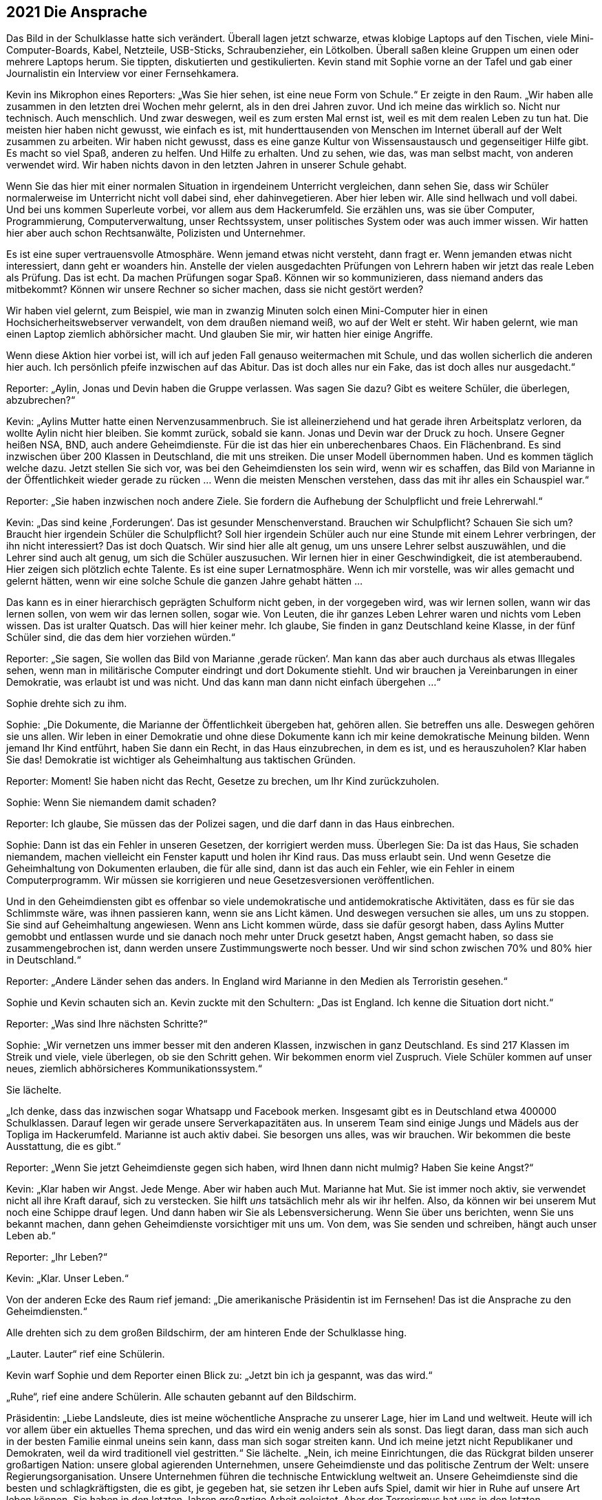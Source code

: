 == [big-number]#2021# Die Ansprache

[text-caps]#Das Bild in der Schulklasse# hatte sich verändert.
Überall lagen jetzt schwarze, etwas klobige Laptops auf den Tischen, viele Mini-Computer-Boards, Kabel, Netzteile, USB-Sticks, Schraubenzieher, ein Lötkolben.
Überall saßen kleine Gruppen um einen oder mehrere Laptops herum.
Sie tippten, diskutierten und gestikulierten.
Kevin stand mit Sophie vorne an der Tafel und gab einer Journalistin ein Interview vor einer Fernsehkamera.

Kevin ins Mikrophon eines Reporters: „Was Sie hier sehen, ist eine neue Form von Schule.“ Er zeigte in den Raum.
„Wir haben alle zusammen in den letzten drei Wochen mehr gelernt, als in den drei Jahren zuvor. Und ich meine das wirklich so.
Nicht nur technisch.
Auch menschlich.
Und zwar deswegen, weil es zum ersten Mal ernst ist, weil es mit dem realen Leben zu tun hat.
Die meisten hier haben nicht gewusst, wie einfach es ist, mit hunderttausenden von Menschen im Internet überall auf der Welt zusammen zu arbeiten.
Wir haben nicht gewusst, dass es eine ganze Kultur von Wissensaustausch und gegenseitiger Hilfe gibt.
Es macht so viel Spaß, anderen zu helfen.
Und Hilfe zu erhalten.
Und zu sehen, wie das, was man selbst macht, von anderen verwendet wird.
Wir haben nichts davon in den letzten Jahren in unserer Schule gehabt.

Wenn Sie das hier mit einer normalen Situation in irgendeinem Unterricht vergleichen, dann sehen Sie, dass wir Schüler normalerweise im Unterricht nicht voll dabei sind, eher dahinvegetieren.
Aber hier leben wir.
Alle sind hellwach und voll dabei.
Und bei uns kommen Superleute vorbei, vor allem aus dem Hackerumfeld. 
Sie erzählen uns, was sie über Computer, Programmierung, Computerverwaltung, unser Rechtssystem, unser politisches System oder was auch immer wissen.
Wir hatten hier aber auch schon Rechtsanwälte, Polizisten und Unternehmer.

Es ist eine super vertrauensvolle Atmosphäre.
Wenn jemand etwas nicht versteht, dann fragt er.
Wenn jemanden etwas nicht interessiert, dann geht er woanders hin.
Anstelle der vielen ausgedachten Prüfungen von Lehrern haben wir jetzt das reale Leben als Prüfung.
Das ist echt.
Da machen Prüfungen sogar Spaß.
Können wir so kommunizieren, dass niemand anders das mitbekommt?
Können wir unsere Rechner so sicher machen, dass sie nicht gestört werden?

Wir haben viel gelernt, zum Beispiel, wie man in zwanzig Minuten solch einen Mini-Computer hier in einen Hochsicherheitswebserver verwandelt, von dem draußen niemand weiß, wo auf der Welt er steht.
Wir haben gelernt, wie man einen Laptop ziemlich abhörsicher macht.
Und glauben Sie mir, wir hatten hier einige Angriffe.

Wenn diese Aktion hier vorbei ist, will ich auf jeden Fall genauso weitermachen mit Schule, und das wollen sicherlich die anderen hier auch.
Ich persönlich pfeife inzwischen auf das Abitur.
Das ist doch alles nur ein Fake, das ist doch alles nur ausgedacht.“

Reporter: „Aylin, Jonas und Devin haben die Gruppe verlassen.
Was sagen Sie dazu?
Gibt es weitere Schüler, die überlegen, abzubrechen?“

Kevin: „Aylins Mutter hatte einen Nervenzusammenbruch.
Sie ist alleinerziehend und hat gerade ihren Arbeitsplatz verloren, da wollte Aylin nicht hier bleiben.
Sie kommt zurück, sobald sie kann.
Jonas und Devin war der Druck zu hoch.
Unsere Gegner heißen NSA, BND, auch andere Geheimdienste.
Für die ist das hier ein unberechenbares Chaos.
Ein Flächenbrand.
Es sind inzwischen über 200 Klassen in Deutschland, die mit uns streiken.
Die unser Modell übernommen haben.
Und es kommen täglich welche dazu.
Jetzt stellen Sie sich vor, was bei den Geheimdiensten los sein wird, wenn wir es schaffen, das Bild von Marianne in der Öffentlichkeit wieder gerade zu rücken ... Wenn die meisten Menschen verstehen, dass das mit ihr alles ein Schauspiel war.“

Reporter: „Sie haben inzwischen noch andere Ziele. Sie fordern die Aufhebung der Schulpflicht und freie Lehrerwahl.“

Kevin: „Das sind keine ‚Forderungen‘.
Das ist gesunder Menschenverstand.
Brauchen wir Schulpflicht?
Schauen Sie sich um?
Braucht hier irgendein Schüler die Schulpflicht?
Soll hier irgendein Schüler auch nur eine Stunde mit einem Lehrer verbringen, der ihn nicht interessiert?
Das ist doch Quatsch.
Wir sind hier alle alt genug, um uns unsere Lehrer selbst auszuwählen, und die Lehrer sind auch alt genug, um sich die Schüler auszusuchen.
Wir lernen hier in einer Geschwindigkeit, die ist atemberaubend.
Hier zeigen sich plötzlich echte Talente.
Es ist eine super Lernatmosphäre.
Wenn ich mir vorstelle, was wir alles gemacht und gelernt hätten, wenn wir eine solche Schule die ganzen Jahre gehabt hätten ...

Das kann es in einer hierarchisch geprägten Schulform nicht geben, in der vorgegeben wird, was wir lernen sollen, wann wir das lernen sollen, von wem wir das lernen sollen, sogar wie.
Von Leuten, die ihr ganzes Leben Lehrer waren und nichts vom Leben wissen.
Das ist uralter Quatsch.
Das will hier keiner mehr.
Ich glaube, Sie finden in ganz Deutschland keine Klasse, in der fünf Schüler sind, die das dem hier vorziehen würden.“

Reporter: „Sie sagen, Sie wollen das Bild von Marianne ‚gerade rücken‘.
Man kann das aber auch durchaus als etwas Illegales sehen, wenn man in militärische Computer eindringt und dort Dokumente stiehlt.
Und wir brauchen ja Vereinbarungen in einer Demokratie, was erlaubt ist und was nicht.
Und das kann man dann nicht einfach übergehen ...“

Sophie drehte sich zu ihm.

Sophie: „Die Dokumente, die Marianne der Öffentlichkeit übergeben hat, gehören allen.
Sie betreffen uns alle.
Deswegen gehören sie uns allen.
Wir leben in einer Demokratie und ohne diese Dokumente kann ich mir keine demokratische Meinung bilden.
Wenn jemand Ihr Kind entführt, haben Sie dann ein Recht, in das Haus einzubrechen, in dem es ist, und es herauszuholen?
Klar haben Sie das!
Demokratie ist wichtiger als Geheimhaltung aus taktischen Gründen.

Reporter: Moment! Sie haben nicht das Recht, Gesetze zu brechen, um Ihr Kind zurückzuholen.

Sophie: Wenn Sie niemandem damit schaden?

Reporter: Ich glaube, Sie müssen das der Polizei sagen, und die darf dann in das Haus einbrechen.

Sophie: Dann ist das ein Fehler in unseren Gesetzen, der korrigiert werden muss.
Überlegen Sie: Da ist das Haus, Sie schaden niemandem, machen vielleicht ein Fenster kaputt und holen ihr Kind raus.
Das muss erlaubt sein.
Und wenn Gesetze die Geheimhaltung von Dokumenten erlauben, die für alle sind, dann ist das auch ein Fehler, wie ein Fehler in einem Computerprogramm.
Wir müssen sie korrigieren und neue Gesetzesversionen veröffentlichen.

Und in den Geheimdiensten gibt es offenbar so viele undemokratische und antidemokratische Aktivitäten, dass es für sie das Schlimmste wäre, was ihnen passieren kann, wenn sie ans Licht kämen.
Und deswegen versuchen sie alles, um uns zu stoppen.
Sie sind auf Geheimhaltung angewiesen.
Wenn ans Licht kommen würde, dass sie dafür gesorgt haben, dass Aylins Mutter gemobbt und entlassen wurde und sie danach noch mehr unter Druck gesetzt haben, Angst gemacht haben, so dass sie zusammengebrochen ist, dann werden unsere Zustimmungswerte noch besser.
Und wir sind schon zwischen 70% und 80% hier in Deutschland.“

Reporter: „Andere Länder sehen das anders.
In England wird Marianne in den Medien als Terroristin gesehen.“

Sophie und Kevin schauten sich an.
Kevin zuckte mit den Schultern: „Das ist England. Ich kenne die Situation dort nicht.“

Reporter: „Was sind Ihre nächsten Schritte?“

Sophie: „Wir vernetzen uns immer besser mit den anderen Klassen, inzwischen in ganz Deutschland.
Es sind 217 Klassen im Streik und viele, viele überlegen, ob sie den Schritt gehen.
Wir bekommen enorm viel Zuspruch.
Viele Schüler kommen auf unser neues, ziemlich abhörsicheres Kommunikationssystem.“

Sie lächelte.

„Ich denke, dass das inzwischen sogar Whatsapp und Facebook merken.
Insgesamt gibt es in Deutschland etwa 400000 Schulklassen.
Darauf legen wir gerade unsere Serverkapazitäten aus.
In unserem Team sind einige Jungs und Mädels aus der Topliga im Hackerumfeld.
Marianne ist auch aktiv dabei.
Sie besorgen uns alles, was wir brauchen.
Wir bekommen die beste Ausstattung, die es gibt.“

Reporter: „Wenn Sie jetzt Geheimdienste gegen sich haben, wird Ihnen dann nicht mulmig?
Haben Sie keine Angst?“

Kevin: „Klar haben wir Angst.
Jede Menge.
Aber wir haben auch Mut.
Marianne hat Mut.
Sie ist immer noch aktiv, sie verwendet nicht all ihre Kraft darauf, sich zu verstecken.
Sie hilft _uns_ tatsächlich mehr als wir ihr helfen.
Also, da können wir bei unserem Mut noch eine Schippe drauf legen.
Und dann haben wir Sie als Lebensversicherung.
Wenn Sie über uns berichten, wenn Sie uns bekannt machen, dann gehen Geheimdienste vorsichtiger mit uns um.
Von dem, was Sie senden und schreiben, hängt auch unser Leben ab.“

Reporter: „Ihr Leben?“

Kevin: „Klar. Unser Leben.“

Von der anderen Ecke des Raum rief jemand: „Die amerikanische Präsidentin ist im Fernsehen!
Das ist die Ansprache zu den Geheimdiensten.“

Alle drehten sich zu dem großen Bildschirm, der am hinteren Ende der Schulklasse hing.

„Lauter. Lauter“ rief eine Schülerin.

Kevin warf Sophie und dem Reporter einen Blick zu: „Jetzt bin ich ja gespannt, was das wird.“

„Ruhe“, rief eine andere Schülerin.
Alle schauten gebannt auf den Bildschirm.

Präsidentin: „Liebe Landsleute, dies ist meine wöchentliche Ansprache zu unserer Lage, hier im Land und weltweit.
Heute will ich vor allem über ein aktuelles Thema sprechen, und das wird ein wenig anders sein als sonst.
Das liegt daran, dass man sich auch in der besten Familie einmal uneins sein kann, dass man sich sogar streiten kann.
Und ich meine jetzt nicht Republikaner und Demokraten, weil da wird traditionell viel gestritten.“
Sie lächelte.
„Nein, ich meine Einrichtungen, die das Rückgrat bilden unserer großartigen Nation: unsere global agierenden Unternehmen, unsere Geheimdienste und das politische Zentrum der Welt: unsere Regierungsorganisation.
Unsere Unternehmen führen die technische Entwicklung weltweit an.
Unsere Geheimdienste sind die besten und schlagkräftigsten, die es gibt, je gegeben hat, sie setzen ihr Leben aufs Spiel, damit wir hier in Ruhe auf unsere Art leben können.
Sie haben in den letzten Jahren großartige Arbeit geleistet.
Aber der Terrorismus hat uns in den letzten Jahrzehnten immer mehr herausgefordert.
Vieles von diesem Kampf findet inzwischen im Internet statt.
Damit das Internet für uns alle ein sicherer Ort bleibt, haben unsere Geheimdienste in den letzten Jahrzehnten ein Überwachungssystem aufgebaut, dass uns sehr früh meldet wenn Terroranschläge vorbereitet werden, wenn Aufstände entstehen oder Angriffe auf Amerika vorbereitet werden.

Aber wir sind in diesen Bemühungen in den letzten Jahren an einigen Stellen über das Ziel hinausgeschossen.
Die Geheimdienste haben gegen den Willen der Unternehmen, Überwachungssoftware in Programme wie den Facebook Messenger, Whatsapp, Google Plus und so weiter, eingebaut und damit die Kommunikation von Milliarden von Menschen unsicherer gemacht.
Viele Menschen haben Vertrauen in unsere Unternehmen verloren und sich von ihnen abgewendet.
Diese Maßnahmen gingen zu weit.
Aus diesem Grund möchte ich heute ein neues Programm und ein Gütesiegel vorstellen, das das Vertrauen in unsere Weltklasse-Produkte wieder herstellen soll: Security Star.“

Alle im Raum lachten spontan lauf auf, feixten gegeneinander.

Einer rief: „NSA-frei! Jetzt 100% Garantiert.“ Und lachte laut.

Präsidentin: „Jedes Produkt, das dieses Siegel trägt, ist frei von Hintertüren und absichtlich eingebauten Schwachstellen.“

Noch mehr Gelächter im Raum.

Präsidentin: „Die meisten amerikanischen Firmen, mit denen ich darüber gesprochen habe, sind dazu bereit.
Sie werden ihre Programme einer regelmäßigen, strengen staatlichen Prüfung unterziehen.
Die Geheimdienste, das kann ich hier so offen sagen, waren nicht begeistert von dem Plan, aber sie haben es letztendlich akzeptiert.
Es gibt auch für sie keine Möglichkeit mehr, auf legalem Weg die Kommunikation von solchen Programmen abzufangen und zu entschlüsseln.“

Lukas: „Dann machen sie es eben illegal ...“

Kevin: „Lukas, da ist schon etwas neu dran, was sie da sagt.
Das heißt, die Geheimgerichte wie FISA dürfen keine Erlaubnis mehr geben.
Die Firmen werden sie dann nicht mehr rein lassen.
Und Google ist stinksauer auf die Geheimdienste.“

Präsidentin: „Ich weiß, viel Vertrauen wurde verspielt.
Ich bin willens dafür zu kämpfen, dass dieses Vertrauen wieder zurückkehrt.
Deswegen werde ich in den nächsten Tagen einen Gesetzentwurf in den Kongress bringen, der alle Meldungen von technischen Sicherheitslücken, Schwachstellen, Hintertüren strafffrei stellt.
Wistleblower, die solche Sicherheitslücken melden, bekommen eine Garantie durch dieses Gesetz, dass sie dafür nicht strafrechtlich verfolgt werden.
Auch dann nicht, wenn es sich dabei um Firmengeheimnisse handelt.“

Im Klassenzimmer wurde es ruhiger.

Präsidentin: „Und ich habe heute eine Amnestieverfügung unterschrieben für alle Wistleblower von technischen Sicherheitslücken, die im Augenblick in unserem Land in Haft sind oder unter Anklage stehen.
Sie werden so bald wie möglich entlassen und haben Anspruch auf Entschädigung.“

Es war still im Raum.

„Wow“, sagte Oskar in die Stille.

Sophie: „Was ist das?
Ich traue dem Braten nicht.“

Kevin: „Sie entlassen alle … Hej!
Das ist toll.
Sie müssen es jetzt tun.
Die Präsidentin wird dafür sorgen.
Es ist die wöchentliche nationale Ansprache.
Das ist geil!
Das ist wirklich geil!
Auch wenn das nicht bedeutet, dass sie jetzt vom Wolf zum Schaf geworden sind.“

Sophie: „Aber wie können wir ihnen vertrauen?“

Oskar: „Das können wir nicht.
Aber die Situation für die Wistleblower ist besser geworden.
Ein paar Leute, die ich kenne, werden sich jetzt trauen, Schwachstellen zu melden, die sich das bisher nicht getraut haben.“ 
Er zeigte zum Fernseher.
„Das, das ist eine Katastrophe für die Geheimdienste.“

Sophie: „Was ist mit Marianne?“

Oskar: „Keine Ahnung.
Aber das ist auch gut für sie, denke ich.“

Kevin: „Das klingt ein bisschen nach internem Krieg.“

Der Reporter ging auf Sophie und Anni zu.

Reporter: „Sophie, Anni.
Dürfen wir Sie darüber für die Abendnachrichten interviewen?
Ich denke, das wird eine Meldung werden.“

Sophie: „Ja, klar.“

